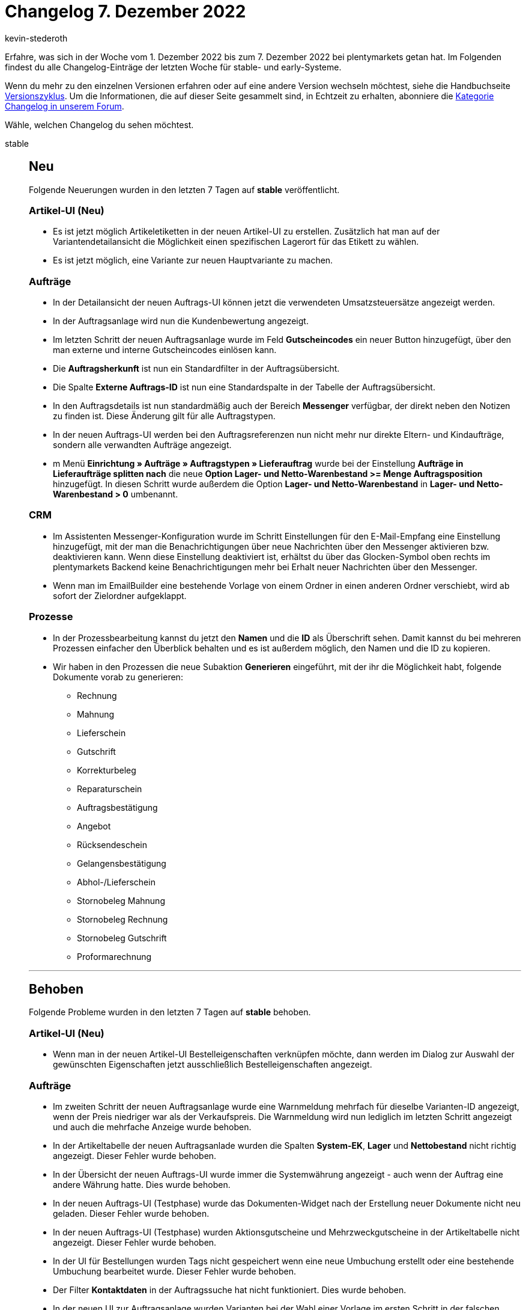 = Changelog 7. Dezember 2022
:author: kevin-stederoth
:sectnums!:
:page-index: false
:page-aliases: ROOT:changelog.adoc
:startWeekDate: 1. Dezember 2022
:endWeekDate: 7. Dezember 2022

// Ab diesem Eintrag weitermachen: LINK EINFÜGEN

Erfahre, was sich in der Woche vom {startWeekDate} bis zum {endWeekDate} bei plentymarkets getan hat. Im Folgenden findest du alle Changelog-Einträge der letzten Woche für stable- und early-Systeme.

Wenn du mehr zu den einzelnen Versionen erfahren oder auf eine andere Version wechseln möchtest, siehe die Handbuchseite xref:business-entscheidungen:versionszyklus.adoc#[Versionszyklus]. Um die Informationen, die auf dieser Seite gesammelt sind, in Echtzeit zu erhalten, abonniere die link:https://forum.plentymarkets.com/c/changelog[Kategorie Changelog in unserem Forum^].

Wähle, welchen Changelog du sehen möchtest.

[tabs]
====
stable::
+
--

:version: stable

[discrete]
== Neu

Folgende Neuerungen wurden in den letzten 7 Tagen auf *{version}* veröffentlicht.

[discrete]
=== Artikel-UI (Neu)

* Es ist jetzt möglich Artikeletiketten in der neuen Artikel-UI zu erstellen. Zusätzlich hat man auf der Variantendetailansicht die Möglichkeit einen spezifischen Lagerort für das Etikett zu wählen.
* Es ist jetzt möglich, eine Variante zur neuen Hauptvariante zu machen.

[discrete]
=== Aufträge

* In der Detailansicht der neuen Auftrags-UI können jetzt die verwendeten Umsatzsteuersätze angezeigt werden.
* In der Auftragsanlage wird nun die Kundenbewertung angezeigt.
* Im letzten Schritt der neuen Auftragsanlage wurde im Feld *Gutscheincodes* ein neuer Button hinzugefügt, über den man externe und interne Gutscheincodes einlösen kann.
* Die *Auftragsherkunft* ist nun ein Standardfilter in der Auftragsübersicht.
* Die Spalte *Externe Auftrags-ID* ist nun eine Standardspalte in der Tabelle der Auftragsübersicht.
* In den Auftragsdetails ist nun standardmäßig auch der Bereich *Messenger* verfügbar, der direkt neben den Notizen zu finden ist. Diese Änderung gilt für alle Auftragstypen.
* In der neuen Auftrags-UI werden bei den Auftragsreferenzen nun nicht mehr nur direkte Eltern- und Kindaufträge, sondern alle verwandten Aufträge angezeigt.
* m Menü *Einrichtung » Aufträge » Auftragstypen » Lieferauftrag* wurde bei der Einstellung *Aufträge in Lieferaufträge splitten nach* die neue *Option Lager- und Netto-Warenbestand >= Menge Auftragsposition* hinzugefügt. In diesen Schritt wurde außerdem die Option *Lager- und Netto-Warenbestand* in *Lager- und Netto-Warenbestand > 0* umbenannt.

[discrete]
=== CRM

* Im Assistenten Messenger-Konfiguration wurde im Schritt Einstellungen für den E-Mail-Empfang eine Einstellung hinzugefügt, mit der man die Benachrichtigungen über neue Nachrichten über den Messenger aktivieren bzw. deaktivieren kann. Wenn diese Einstellung deaktiviert ist, erhältst du über das Glocken-Symbol oben rechts im plentymarkets Backend keine Benachrichtigungen mehr bei Erhalt neuer Nachrichten über den Messenger.
* Wenn man im EmailBuilder eine bestehende Vorlage von einem Ordner in einen anderen Ordner verschiebt, wird ab sofort der Zielordner aufgeklappt.

[discrete]
=== Prozesse

* In der Prozessbearbeitung kannst du jetzt den *Namen* und die *ID* als Überschrift sehen. Damit kannst du bei mehreren Prozessen einfacher den Überblick behalten und es ist außerdem möglich, den Namen und die ID zu kopieren.
* Wir haben in den Prozessen die neue Subaktion *Generieren* eingeführt, mit der ihr die Möglichkeit habt, folgende Dokumente vorab zu generieren:
** Rechnung
** Mahnung
** Lieferschein
** Gutschrift
** Korrekturbeleg
** Reparaturschein
** Auftragsbestätigung
** Angebot
** Rücksendeschein
** Gelangensbestätigung
** Abhol-/Lieferschein
** Stornobeleg Mahnung
** Stornobeleg Rechnung
** Stornobeleg Gutschrift
** Proformarechnung

'''

[discrete]
== Behoben

Folgende Probleme wurden in den letzten 7 Tagen auf *{version}* behoben.

[discrete]
=== Artikel-UI (Neu)

* Wenn man in der neuen Artikel-UI Bestelleigenschaften verknüpfen möchte, dann werden im Dialog zur Auswahl der gewünschten Eigenschaften jetzt ausschließlich Bestelleigenschaften angezeigt.

[discrete]
=== Aufträge

* Im zweiten Schritt der neuen Auftragsanlage wurde eine Warnmeldung mehrfach für dieselbe Varianten-ID angezeigt, wenn der Preis niedriger war als der Verkaufspreis. Die Warnmeldung wird nun lediglich im letzten Schritt angezeigt und auch die mehrfache Anzeige wurde behoben.
* In der Artikeltabelle der neuen Auftragsanlade wurden die Spalten *System-EK*, *Lager* und *Nettobestand* nicht richtig angezeigt. Dieser Fehler wurde behoben.
* In der Übersicht der neuen Auftrags-UI wurde immer die Systemwährung angezeigt - auch wenn der Auftrag eine andere Währung hatte. Dies wurde behoben.
* In der neuen Auftrags-UI (Testphase) wurde das Dokumenten-Widget nach der Erstellung neuer Dokumente nicht neu geladen. Dieser Fehler wurde behoben.
* In der neuen Auftrags-UI (Testphase) wurden Aktionsgutscheine und Mehrzweckgutscheine in der Artikeltabelle nicht angezeigt. Dieser Fehler wurde behoben.
* In der UI für Bestellungen wurden Tags nicht gespeichert wenn eine neue Umbuchung erstellt oder eine bestehende Umbuchung bearbeitet wurde. Dieser Fehler wurde behoben.
* Der Filter *Kontaktdaten* in der Auftragssuche hat nicht funktioniert. Dies wurde behoben.
* In der neuen UI zur Auftragsanlage wurden Varianten bei der Wahl einer Vorlage im ersten Schritt in der falschen Menge zum Warenkorb hinzugefügt. Dies wurde behoben, sodass nun die korrekte Varianten-Menge aus der Auftragsvorlage übernommen wird.

[discrete]
=== CRM

* Die Variable *Tracking-URL* im EmailBuilder hat keinen klickbaren Link ausgegeben, der zur Seite des Versanddienstleisters führt. Dieses Verhalten wurde behoben.
* Bestehende Kontaktoptionen im Kontaktdatensatz konnten nicht aktualisiert und dann gespeichert werden, wenn man die Portlets *Tags*, *Eigenschaften* oder *Optionen* aus der MyView entfernt hat. Dieses Verhalten wurde behoben.

[discrete]
=== Prozesse

* Bei der Anmeldung des Versands in den Prozessen konnte es zu einer Fehlermeldung (`Response is NOT a valid JSON document`) im Backend-Log kommen. Dieses Verhalten wurde behoben.

--

early::
+
--

:version: early

[discrete]
== Neu

Folgende Neuerungen wurden in den letzten 7 Tagen auf *{version}* veröffentlicht.



'''

[discrete]
== Geändert

Folgende Änderungen wurden in den letzten 7 Tagen auf *{version}* veröffentlicht.



'''

[discrete]
== Behoben

Folgende Probleme wurden in den letzten 7 Tagen auf *{version}* behoben.



--

Plugin-Updates::
+
--
Folgende Plugins wurden in den letzten 7 Tagen in einer neuen Version auf plentyMarketplace veröffentlicht:

.Plugin-Updates
[cols="2, 1, 2"]
|===
|Plugin-Name |Version |To-do

|
|
|

|===

Wenn du dir weitere neue oder aktualisierte Plugins anschauen möchtest, findest du eine link:https://marketplace.plentymarkets.com/plugins?sorting=variation.createdAt_desc&page=1&items=50[Übersicht direkt auf plentyMarketplace^].

--

====
